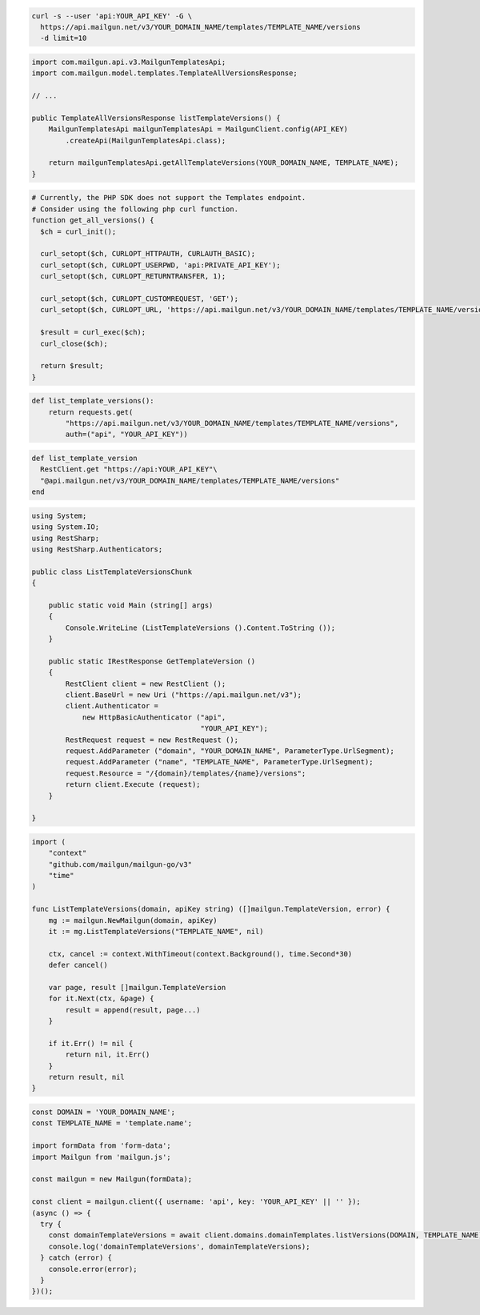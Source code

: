 .. code-block:: bash

  curl -s --user 'api:YOUR_API_KEY' -G \
    https://api.mailgun.net/v3/YOUR_DOMAIN_NAME/templates/TEMPLATE_NAME/versions
    -d limit=10

.. code-block:: java

    import com.mailgun.api.v3.MailgunTemplatesApi;
    import com.mailgun.model.templates.TemplateAllVersionsResponse;

    // ...

    public TemplateAllVersionsResponse listTemplateVersions() {
        MailgunTemplatesApi mailgunTemplatesApi = MailgunClient.config(API_KEY)
            .createApi(MailgunTemplatesApi.class);

        return mailgunTemplatesApi.getAllTemplateVersions(YOUR_DOMAIN_NAME, TEMPLATE_NAME);
    }

.. code-block:: php

  # Currently, the PHP SDK does not support the Templates endpoint.
  # Consider using the following php curl function.
  function get_all_versions() {
    $ch = curl_init();

    curl_setopt($ch, CURLOPT_HTTPAUTH, CURLAUTH_BASIC);
    curl_setopt($ch, CURLOPT_USERPWD, 'api:PRIVATE_API_KEY');
    curl_setopt($ch, CURLOPT_RETURNTRANSFER, 1);

    curl_setopt($ch, CURLOPT_CUSTOMREQUEST, 'GET');
    curl_setopt($ch, CURLOPT_URL, 'https://api.mailgun.net/v3/YOUR_DOMAIN_NAME/templates/TEMPLATE_NAME/versions');

    $result = curl_exec($ch);
    curl_close($ch);

    return $result;
  }

.. code-block:: py

 def list_template_versions():
     return requests.get(
         "https://api.mailgun.net/v3/YOUR_DOMAIN_NAME/templates/TEMPLATE_NAME/versions",
         auth=("api", "YOUR_API_KEY"))

.. code-block:: rb

 def list_template_version
   RestClient.get "https://api:YOUR_API_KEY"\
   "@api.mailgun.net/v3/YOUR_DOMAIN_NAME/templates/TEMPLATE_NAME/versions"
 end

.. code-block:: csharp

 using System;
 using System.IO;
 using RestSharp;
 using RestSharp.Authenticators;

 public class ListTemplateVersionsChunk
 {

     public static void Main (string[] args)
     {
         Console.WriteLine (ListTemplateVersions ().Content.ToString ());
     }

     public static IRestResponse GetTemplateVersion ()
     {
         RestClient client = new RestClient ();
         client.BaseUrl = new Uri ("https://api.mailgun.net/v3");
         client.Authenticator =
             new HttpBasicAuthenticator ("api",
                                         "YOUR_API_KEY");
         RestRequest request = new RestRequest ();
         request.AddParameter ("domain", "YOUR_DOMAIN_NAME", ParameterType.UrlSegment);
         request.AddParameter ("name", "TEMPLATE_NAME", ParameterType.UrlSegment);
         request.Resource = "/{domain}/templates/{name}/versions";
         return client.Execute (request);
     }

 }

.. code-block:: go

    import (
        "context"
        "github.com/mailgun/mailgun-go/v3"
        "time"
    )

    func ListTemplateVersions(domain, apiKey string) ([]mailgun.TemplateVersion, error) {
        mg := mailgun.NewMailgun(domain, apiKey)
        it := mg.ListTemplateVersions("TEMPLATE_NAME", nil)

        ctx, cancel := context.WithTimeout(context.Background(), time.Second*30)
        defer cancel()

        var page, result []mailgun.TemplateVersion
        for it.Next(ctx, &page) {
            result = append(result, page...)
        }

        if it.Err() != nil {
            return nil, it.Err()
        }
        return result, nil
    }

.. code-block:: js

  const DOMAIN = 'YOUR_DOMAIN_NAME';
  const TEMPLATE_NAME = 'template.name';

  import formData from 'form-data';
  import Mailgun from 'mailgun.js';

  const mailgun = new Mailgun(formData);

  const client = mailgun.client({ username: 'api', key: 'YOUR_API_KEY' || '' });
  (async () => {
    try {
      const domainTemplateVersions = await client.domains.domainTemplates.listVersions(DOMAIN, TEMPLATE_NAME);
      console.log('domainTemplateVersions', domainTemplateVersions);
    } catch (error) {
      console.error(error);
    }
  })();

